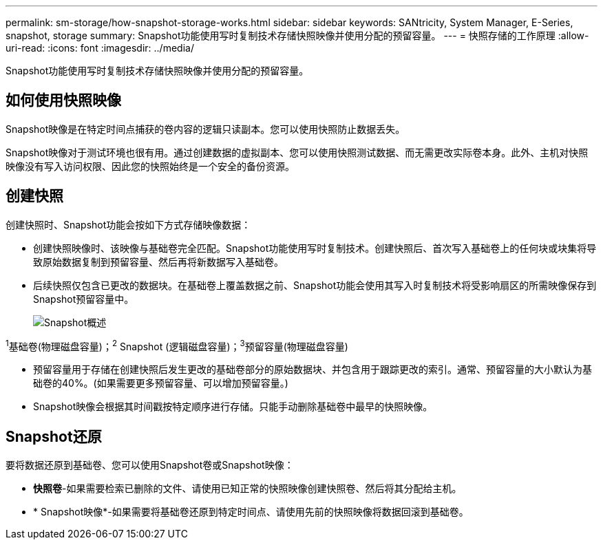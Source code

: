---
permalink: sm-storage/how-snapshot-storage-works.html 
sidebar: sidebar 
keywords: SANtricity, System Manager, E-Series, snapshot, storage 
summary: Snapshot功能使用写时复制技术存储快照映像并使用分配的预留容量。 
---
= 快照存储的工作原理
:allow-uri-read: 
:icons: font
:imagesdir: ../media/


[role="lead"]
Snapshot功能使用写时复制技术存储快照映像并使用分配的预留容量。



== 如何使用快照映像

Snapshot映像是在特定时间点捕获的卷内容的逻辑只读副本。您可以使用快照防止数据丢失。

Snapshot映像对于测试环境也很有用。通过创建数据的虚拟副本、您可以使用快照测试数据、而无需更改实际卷本身。此外、主机对快照映像没有写入访问权限、因此您的快照始终是一个安全的备份资源。



== 创建快照

创建快照时、Snapshot功能会按如下方式存储映像数据：

* 创建快照映像时、该映像与基础卷完全匹配。Snapshot功能使用写时复制技术。创建快照后、首次写入基础卷上的任何块或块集将导致原始数据复制到预留容量、然后再将新数据写入基础卷。
* 后续快照仅包含已更改的数据块。在基础卷上覆盖数据之前、Snapshot功能会使用其写入时复制技术将受影响扇区的所需映像保存到Snapshot预留容量中。
+
image::../media/sam1130-dwg-snapshots-cow-overview.gif[Snapshot概述]



^1^基础卷(物理磁盘容量)；^2^ Snapshot (逻辑磁盘容量)；^3^预留容量(物理磁盘容量)

* 预留容量用于存储在创建快照后发生更改的基础卷部分的原始数据块、并包含用于跟踪更改的索引。通常、预留容量的大小默认为基础卷的40%。(如果需要更多预留容量、可以增加预留容量。)
* Snapshot映像会根据其时间戳按特定顺序进行存储。只能手动删除基础卷中最早的快照映像。




== Snapshot还原

要将数据还原到基础卷、您可以使用Snapshot卷或Snapshot映像：

* *快照卷*-如果需要检索已删除的文件、请使用已知正常的快照映像创建快照卷、然后将其分配给主机。
* * Snapshot映像*-如果需要将基础卷还原到特定时间点、请使用先前的快照映像将数据回滚到基础卷。

